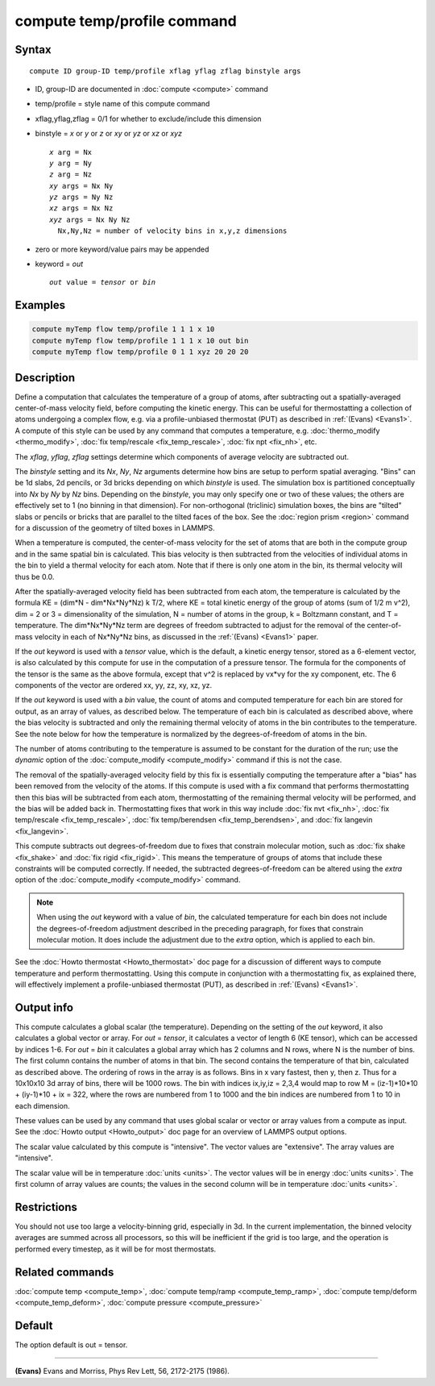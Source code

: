 .. index:: compute temp/profile

compute temp/profile command
============================

Syntax
""""""

.. parsed-literal::

   compute ID group-ID temp/profile xflag yflag zflag binstyle args

* ID, group-ID are documented in :doc:`compute <compute>` command
* temp/profile = style name of this compute command
* xflag,yflag,zflag = 0/1 for whether to exclude/include this dimension
* binstyle = *x* or *y* or *z* or *xy* or *yz* or *xz* or *xyz*

  .. parsed-literal::

       *x* arg = Nx
       *y* arg = Ny
       *z* arg = Nz
       *xy* args = Nx Ny
       *yz* args = Ny Nz
       *xz* args = Nx Nz
       *xyz* args = Nx Ny Nz
         Nx,Ny,Nz = number of velocity bins in x,y,z dimensions

* zero or more keyword/value pairs may be appended
* keyword = *out*

  .. parsed-literal::

       *out* value = *tensor* or *bin*

Examples
""""""""

.. code-block:: LAMMPS

   compute myTemp flow temp/profile 1 1 1 x 10
   compute myTemp flow temp/profile 1 1 1 x 10 out bin
   compute myTemp flow temp/profile 0 1 1 xyz 20 20 20

Description
"""""""""""

Define a computation that calculates the temperature of a group of
atoms, after subtracting out a spatially-averaged center-of-mass
velocity field, before computing the kinetic energy.  This can be
useful for thermostatting a collection of atoms undergoing a complex
flow, e.g. via a profile-unbiased thermostat (PUT) as described in
:ref:`(Evans) <Evans1>`.  A compute of this style can be used by any command
that computes a temperature, e.g. :doc:`thermo_modify <thermo_modify>`,
:doc:`fix temp/rescale <fix_temp_rescale>`, :doc:`fix npt <fix_nh>`, etc.

The *xflag*\ , *yflag*\ , *zflag* settings determine which components of
average velocity are subtracted out.

The *binstyle* setting and its *Nx*\ , *Ny*\ , *Nz* arguments determine
how bins are setup to perform spatial averaging.  "Bins" can be 1d
slabs, 2d pencils, or 3d bricks depending on which *binstyle* is used.
The simulation box is partitioned conceptually into *Nx* by *Ny* by
*Nz* bins.  Depending on the *binstyle*\ , you may only specify one or
two of these values; the others are effectively set to 1 (no binning
in that dimension).  For non-orthogonal (triclinic) simulation boxes,
the bins are "tilted" slabs or pencils or bricks that are parallel to
the tilted faces of the box.  See the :doc:`region prism <region>`
command for a discussion of the geometry of tilted boxes in LAMMPS.

When a temperature is computed, the center-of-mass velocity for the
set of atoms that are both in the compute group and in the same
spatial bin is calculated.  This bias velocity is then subtracted from
the velocities of individual atoms in the bin to yield a thermal
velocity for each atom.  Note that if there is only one atom in the
bin, its thermal velocity will thus be 0.0.

After the spatially-averaged velocity field has been subtracted from
each atom, the temperature is calculated by the formula KE = (dim\*N
- dim\*Nx\*Ny\*Nz) k T/2, where KE = total kinetic energy of the group of
atoms (sum of 1/2 m v\^2), dim = 2 or 3 = dimensionality of the
simulation, N = number of atoms in the group, k = Boltzmann constant,
and T = temperature.  The dim\*Nx\*Ny\*Nz term are degrees of freedom
subtracted to adjust for the removal of the center-of-mass velocity in
each of Nx\*Ny\*Nz bins, as discussed in the :ref:`(Evans) <Evans1>` paper.

If the *out* keyword is used with a *tensor* value, which is the
default, a kinetic energy tensor, stored as a 6-element vector, is
also calculated by this compute for use in the computation of a
pressure tensor.  The formula for the components of the tensor is the
same as the above formula, except that v\^2 is replaced by vx\*vy for
the xy component, etc.  The 6 components of the vector are ordered xx,
yy, zz, xy, xz, yz.

If the *out* keyword is used with a *bin* value, the count of atoms
and computed temperature for each bin are stored for output, as an
array of values, as described below.  The temperature of each bin is
calculated as described above, where the bias velocity is subtracted
and only the remaining thermal velocity of atoms in the bin
contributes to the temperature.  See the note below for how the
temperature is normalized by the degrees-of-freedom of atoms in the
bin.

The number of atoms contributing to the temperature is assumed to be
constant for the duration of the run; use the *dynamic* option of the
:doc:`compute_modify <compute_modify>` command if this is not the case.

The removal of the spatially-averaged velocity field by this fix is
essentially computing the temperature after a "bias" has been removed
from the velocity of the atoms.  If this compute is used with a fix
command that performs thermostatting then this bias will be subtracted
from each atom, thermostatting of the remaining thermal velocity will
be performed, and the bias will be added back in.  Thermostatting
fixes that work in this way include :doc:`fix nvt <fix_nh>`, :doc:`fix temp/rescale <fix_temp_rescale>`, :doc:`fix temp/berendsen <fix_temp_berendsen>`, and :doc:`fix langevin <fix_langevin>`.

This compute subtracts out degrees-of-freedom due to fixes that
constrain molecular motion, such as :doc:`fix shake <fix_shake>` and
:doc:`fix rigid <fix_rigid>`.  This means the temperature of groups of
atoms that include these constraints will be computed correctly.  If
needed, the subtracted degrees-of-freedom can be altered using the
*extra* option of the :doc:`compute_modify <compute_modify>` command.

.. note::

   When using the *out* keyword with a value of *bin*\ , the
   calculated temperature for each bin does not include the
   degrees-of-freedom adjustment described in the preceding paragraph,
   for fixes that constrain molecular motion.  It does include the
   adjustment due to the *extra* option, which is applied to each bin.

See the :doc:`Howto thermostat <Howto_thermostat>` doc page for a
discussion of different ways to compute temperature and perform
thermostatting.  Using this compute in conjunction with a
thermostatting fix, as explained there, will effectively implement a
profile-unbiased thermostat (PUT), as described in :ref:`(Evans) <Evans1>`.

Output info
"""""""""""

This compute calculates a global scalar (the temperature).  Depending
on the setting of the *out* keyword, it also calculates a global
vector or array.  For *out* = *tensor*\ , it calculates a vector of
length 6 (KE tensor), which can be accessed by indices 1-6.  For *out*
= *bin* it calculates a global array which has 2 columns and N rows,
where N is the number of bins.  The first column contains the number
of atoms in that bin.  The second contains the temperature of that
bin, calculated as described above.  The ordering of rows in the array
is as follows.  Bins in x vary fastest, then y, then z.  Thus for a
10x10x10 3d array of bins, there will be 1000 rows.  The bin with
indices ix,iy,iz = 2,3,4 would map to row M = (iz-1)\*10\*10 + (iy-1)\*10
+ ix = 322, where the rows are numbered from 1 to 1000 and the bin
indices are numbered from 1 to 10 in each dimension.

These values can be used by any command that uses global scalar or
vector or array values from a compute as input.  See the :doc:`Howto output <Howto_output>` doc page for an overview of LAMMPS output
options.

The scalar value calculated by this compute is "intensive".  The
vector values are "extensive".  The array values are "intensive".

The scalar value will be in temperature :doc:`units <units>`.  The
vector values will be in energy :doc:`units <units>`.  The first column
of array values are counts; the values in the second column will be in
temperature :doc:`units <units>`.

Restrictions
""""""""""""

You should not use too large a velocity-binning grid, especially in
3d.  In the current implementation, the binned velocity averages are
summed across all processors, so this will be inefficient if the grid
is too large, and the operation is performed every timestep, as it
will be for most thermostats.

Related commands
""""""""""""""""

:doc:`compute temp <compute_temp>`, :doc:`compute temp/ramp <compute_temp_ramp>`, :doc:`compute temp/deform <compute_temp_deform>`, :doc:`compute pressure <compute_pressure>`

Default
"""""""

The option default is out = tensor.

----------

.. _Evans1:

**(Evans)** Evans and Morriss, Phys Rev Lett, 56, 2172-2175 (1986).
